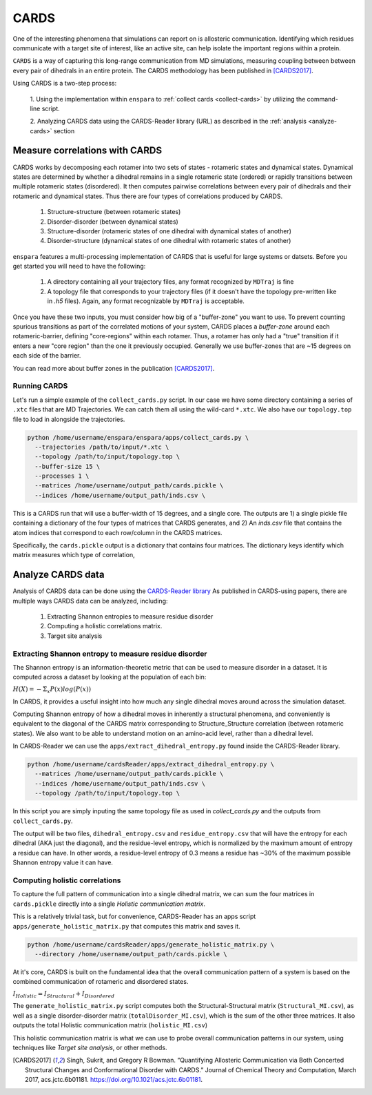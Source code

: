 CARDS
==========

One of the interesting phenomena that simulations can report on is allosteric 
communication. Identifying which residues communicate with a target site of interest, 
like an active site, can help isolate the important regions within a protein. 

``CARDS`` is a way of capturing this long-range communication from MD simulations, 
measuring coupling between between every pair of dihedrals in an entire protein. 
The CARDS methodology has been published in [CARDS2017]_.

Using CARDS is a two-step process: 

    1. Using the implementation within ``enspara`` to :ref:`collect cards <collect-cards>`
    by utilizing the command-line script. 

    2. Analyzing CARDS data using the CARDS-Reader library (URL) as described in the
    :ref:`analysis <analyze-cards>` section


.. _collect-cards:

Measure correlations with CARDS
--------------------------------------
CARDS works by decomposing each rotamer into two sets of states - rotameric 
states and dynamical states.  Dynamical states are determined by whether a 
dihedral remains in a single rotameric state (ordered) or rapidly transitions 
between multiple rotameric states (disordered). It then computes pairwise 
correlations between every pair of dihedrals and their rotameric and dynamical
states. Thus there are four types of correlations produced by CARDS.

    1. Structure-structure (between rotameric states)
    2. Disorder-disorder (between dynamical states)
    3. Structure-disorder (rotameric states of one dihedral with dynamical states of another)
    4. Disorder-structure (dynamical states of one dihedral with rotameric states of another)

``enspara`` features a multi-processing implementation of CARDS that is useful 
for large systems or datsets. Before you get started you will need to have the 
following: 

    1. A directory containing all your trajectory files, any format recognized by ``MDTraj`` is fine
    2. A topology file that corresponds to your trajectory files (if it doesn't have
       the topology pre-written like in `.h5` files). Again, any format recognizable
       by ``MDTraj`` is acceptable.

Once you have these two inputs, you must consider how big of a "buffer-zone" you want to use. 
To prevent counting spurious transitions as part of the correlated motions of your system, 
CARDS places a *buffer-zone* around each rotameric-barrier, defining "core-regions" within
each rotamer. Thus, a rotamer has only had a "true" transition if it enters a new "core region" 
than the one it previously occupied. Generally we use buffer-zones that are ~15 degrees 
on each side of the barrier. 

You can read more about buffer zones in the publication [CARDS2017]_.

Running CARDS 
~~~~~~~~~~~~~~~~~~~~~~~~~~~~~~~~~~~~~
Let's run a simple example of the ``collect_cards.py`` script. In our case we have some
directory containing a series of ``.xtc`` files that are MD Trajectories. 
We can catch them all using the wild-card ``*.xtc``. 
We also have our ``topology.top`` file to load in alongside the trajectories. 

.. code-block:: bash

    python /home/username/enspara/enspara/apps/collect_cards.py \
      --trajectories /path/to/input/*.xtc \
      --topology /path/to/input/topology.top \
      --buffer-size 15 \
      --processes 1 \
      --matrices /home/username/output_path/cards.pickle \
      --indices /home/username/output_path/inds.csv \

This is a CARDS run that will use a buffer-width of 15 degrees, and a single core. 
The outputs are 1) a single pickle file containing a dictionary of the four types of matrices
that CARDS generates, and 2) An `inds.csv` file that contains the atom indices that
correspond to each row/column in the CARDS matrices. 

Specifically, the ``cards.pickle`` output is a dictionary that contains four matrices. The 
dictionary keys identify which matrix measures which type of correlation,


.. _analyze-cards:

Analyze CARDS data
--------------------------------
Analysis of CARDS data can be done using the `CARDS-Reader library <https://github.com/sukritsingh/cardsReader>`_
As published in CARDS-using papers, there are multiple ways CARDS data can be
analyzed, including: 

    1. Extracting Shannon entropies to measure residue disorder  
    2. Computing a holistic correlations matrix. 
    3. Target site analysis 



Extracting Shannon entropy to measure residue disorder 
~~~~~~~~~~~~~~~~~~~~~~~~~~~~~~~~~~~~~~~~~~~~~~~~~~~~~~~~~~~~~~~
The Shannon entropy is an information-theoretic metric that can be used to measure
disorder in a dataset. It is computed across a dataset by looking at the population of each bin: 

:math:`H(X) = -\Sigma_{x} P(x)log(P(x))`

In CARDS, it provides a useful insight into how much any single dihedral moves around 
across the simulation dataset. 

Computing Shannon entropy of how a dihedral moves in inherently a structural phenomena, 
and conveniently is equivalent to the diagonal of the CARDS matrix corresponding to 
Structure_Structure correlation (between rotameric states). We also want to be able to understand
motion on an amino-acid level, rather than a dihedral level. 

In CARDS-Reader we can use the ``apps/extract_dihedral_entropy.py`` found inside the 
CARDS-Reader library. 

.. code-block:: bash

    python /home/username/cardsReader/apps/extract_dihedral_entropy.py \
      --matrices /home/username/output_path/cards.pickle \
      --indices /home/username/output_path/inds.csv \
      --topology /path/to/input/topology.top \

In this script you are simply inputing the same topology file as used in `collect_cards.py` 
and the outputs from ``collect_cards.py``. 

The output will be two files, ``dihedral_entropy.csv`` and ``residue_entropy.csv`` that will 
have the entropy for each dihedral (AKA just the diagonal), and the residue-level entropy,
which is normalized by the maximum amount of entropy a residue can have. In other words, 
a residue-level entropy of 0.3 means a residue has ~30% of the maximum possible Shannon entropy 
value it can have. 


Computing holistic correlations
~~~~~~~~~~~~~~~~~~~~~~~~~~~~~~~~
To capture the full pattern of communication into a single dihedral matrix, we can sum 
the four matrices in ``cards.pickle`` directly into a single *Holistic communication matrix*. 

This is a relatively trivial task, but for convenience, CARDS-Reader has an apps script 
``apps/generate_holistic_matrix.py`` that computes this matrix and saves it. 

.. code-block:: bash

    python /home/username/cardsReader/apps/generate_holistic_matrix.py \
      --directory /home/username/output_path/cards.pickle \


At it's core, CARDS is built on the fundamental idea that the overall communication pattern 
of a system is based on the combined communication of rotameric and disordered states.

:math:`I_{Holistic} = I_{Structural} + I_{Disordered}`

The ``generate_holistic_matrix.py`` script computes both the Structural-Structural matrix (``Structural_MI.csv``), 
as well as a single disorder-disorder matrix (``totalDisorder_MI.csv``), which is the sum of the other three matrices.
It also outputs the total Holistic communication matrix (``holistic_MI.csv``) 

This holistic communication matrix is what we can use to probe overall communication patterns in our system, 
using techniques like *Target site analysis*, or other methods.  


.. [CARDS2017] Singh, Sukrit, and Gregory R Bowman. “Quantifying Allosteric Communication via Both Concerted Structural Changes and Conformational Disorder with CARDS.” Journal of Chemical Theory and Computation, March 2017, acs.jctc.6b01181. https://doi.org/10.1021/acs.jctc.6b01181.
